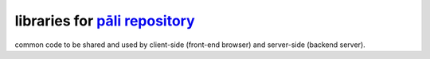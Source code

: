 ================================
libraries for `pāli repository`_
================================

common code to be shared and used by client-side (front-end browser) and
server-side (backend server).

.. _pāli repository: https://github.com/siongui/pali
